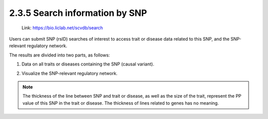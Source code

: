 2.3.5 Search information by SNP
===============================

 | Link: https://bio.liclab.net/scvdb/search

Users can submit SNP (rsID) searches of interest to access trait or disease data related to this SNP, and the SNP-relevant regulatory network.

.. image:: ../../img/search/variant/variant.png


The results are divided into two parts, as follows:

1. Data on all traits or diseases containing the SNP (causal variant).

.. image:: ../../img/search/variant/variant_trait.png

2. Visualize the SNP-relevant regulatory network.

.. image:: ../../img/search/variant/variant_network.png

.. note::

    The thickness of the line between SNP and trait or disease, as well as the size of the trait, represent the PP value of this SNP in the trait or disease. The thickness of lines related to genes has no meaning.
